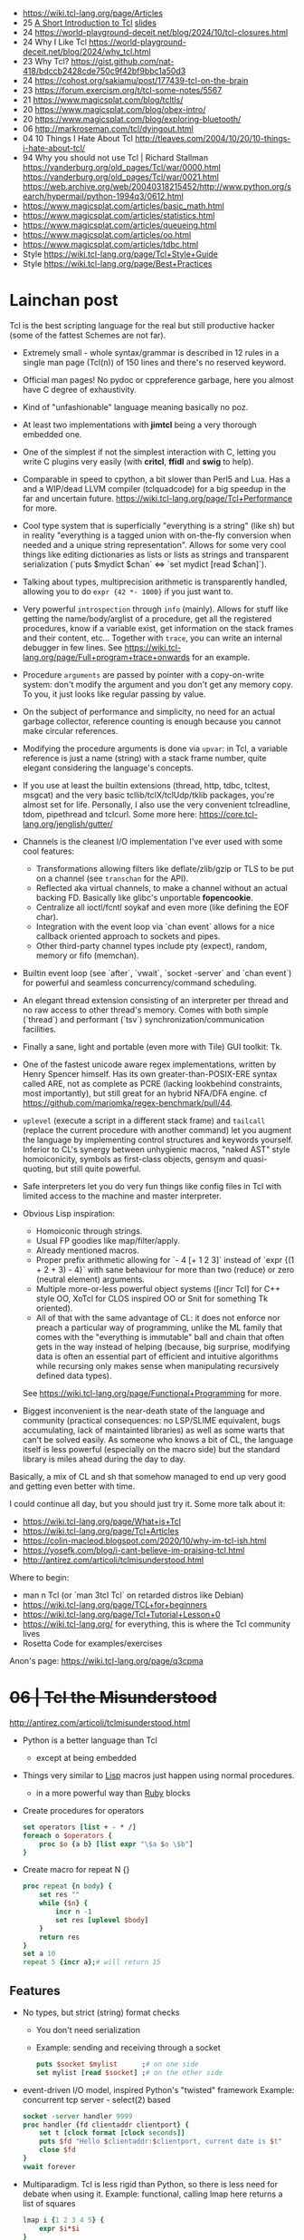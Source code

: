 - https://wiki.tcl-lang.org/page/Articles
- 25 [[https://remcycles.net/blog/tcl_presentation.html][A Short Introduction to Tcl]] [[https://remcycles.net/files/tcl_intro.pdf][slides]]
- 24 https://world-playground-deceit.net/blog/2024/10/tcl-closures.html
- 24 Why I Like Tcl https://world-playground-deceit.net/blog/2024/why_tcl.html
- 23 Why Tcl? https://gist.github.com/nat-418/bdccb2428cde750c9f42bf9bbc1a50d3
- 24 https://cohost.org/sakiamu/post/177439-tcl-on-the-brain
- 23 https://forum.exercism.org/t/tcl-some-notes/5567
- 21 https://www.magicsplat.com/blog/tcltls/
- 20 https://www.magicsplat.com/blog/obex-intro/
- 20 https://www.magicsplat.com/blog/exploring-bluetooth/
- 06 http://markroseman.com/tcl/dyingout.html
- 04 10 Things I Hate About Tcl http://tleaves.com/2004/10/20/10-things-i-hate-about-tcl/
- 94 Why you should not use Tcl | Richard Stallman
  https://vanderburg.org/old_pages/Tcl/war/0000.html
  https://vanderburg.org/old_pages/Tcl/war/0021.html
  https://web.archive.org/web/20040318215452/http://www.python.org/search/hypermail/python-1994q3/0612.html
- https://www.magicsplat.com/articles/basic_math.html
- https://www.magicsplat.com/articles/statistics.html
- https://www.magicsplat.com/articles/queueing.html
- https://www.magicsplat.com/articles/oo.html
- https://www.magicsplat.com/articles/tdbc.html
- Style https://wiki.tcl-lang.org/page/Tcl+Style+Guide
- Style https://wiki.tcl-lang.org/page/Best+Practices

* Lainchan post

Tcl is the best scripting language for the real but still productive hacker
(some of the fattest Schemes are not far).

- Extremely small - whole syntax/grammar is described in 12 rules in a single
  man page (Tcl(n)) of 150 lines and there's no reserved keyword.

- Official man pages! No pydoc or cppreference garbage, here you almost have C
  degree of exhaustivity.

- Kind of "unfashionable" language meaning basically no poz.

- At least two implementations with *jimtcl* being a very thorough embedded one.

- One of the simplest if not the simplest interaction with C, letting you write
  C plugins very easily (with *critcl*, *ffidl* and *swig* to help).

- Comparable in speed to cpython, a bit slower than Perl5 and Lua. Has a
  and a WIP/dead LLVM compiler (tclquadcode) for a big speedup in the far and
  uncertain future.
  https://wiki.tcl-lang.org/page/Tcl+Performance for more.

- Cool type system that is superficially "everything is a string" (like sh)
  but in reality "everything is a tagged union with on-the-fly conversion when
  needed and a unique string representation".
  Allows for some very cool things like editing dictionaries as lists
  or lists as strings and transparent serialization
  (`puts $mydict $chan` <=> `set mydict [read $chan]`).

- Talking about types, multiprecision arithmetic is transparently handled,
  allowing you to do =expr {42 *- 1000}= if you just want to.

- Very powerful ~introspection~ through =info= (mainly). Allows for stuff like
  getting the name/body/arglist of a procedure, get all the registered
  procedures, know if a variable exist, get information on the stack frames and
  their content, etc...
  Together with =trace=, you can write an internal debugger in few lines. See
  https://wiki.tcl-lang.org/page/Full+program+trace+onwards for an example.

- Procedure ~arguments~ are passed by pointer with a copy-on-write system: don't
  modify the argument and you don't get any memory copy. To you, it just looks
  like regular passing by value.

- On the subject of performance and simplicity, no need for an actual garbage
  collector, reference counting is enough because you cannot make circular
  references.

- Modifying the procedure arguments is done via =upvar=: in Tcl, a variable
  reference is just a name (string) with a stack frame number, quite elegant
  considering the language's concepts.

- If you use at least the builtin extensions (thread, http, tdbc, tcltest,
  msgcat) and the very basic tcllib/tclX/tclUdp/tklib packages, you're almost
  set for life. Personally, I also use the very convenient tclreadline, tdom,
  pipethread and tclcurl.
  Some more here: https://core.tcl-lang.org/jenglish/gutter/

- Channels is the cleanest I/O implementation I've ever used with some cool
  features:
  - Transformations allowing filters like deflate/zlib/gzip or TLS to be put on
    a channel (see =transchan= for the API).
  - Reflected aka virtual channels, to make a channel without an actual backing
    FD. Basically like glibc's unportable *fopencookie*.
  - Centralize all ioctl/fcntl soykaf and even more (like defining the EOF char).
  - Integration with the event loop via `chan event` allows for a nice callback
    oriented approach to sockets and pipes.
  - Other third-party channel types include pty (expect), random, memory or
    fifo (memchan).

- Builtin event loop (see `after`, `vwait`, `socket -server` and `chan event`)
  for powerful and seamless concurrency/command scheduling.

- An elegant thread extension consisting of an interpreter per thread and no
  raw access to other thread's memory. Comes with both simple (`thread`) and
  performant (`tsv`) synchronization/communication facilities.

- Finally a sane, light and portable (even more with Tile) GUI toolkit: Tk.

- One of the fastest unicode aware regex implementations, written by Henry
  Spencer himself. Has its own greater-than-POSIX-ERE syntax called ARE, not as
  complete as PCRE (lacking lookbehind constraints, most importantly), but
  still great for an hybrid NFA/DFA engine.
  cf https://github.com/mariomka/regex-benchmark/pull/44.

- =uplevel= (execute a script in a different stack frame) and =tailcall=
  (replace the current procedure with another command) let you augment the
  language by implementing control structures and keywords yourself.
  Inferior to CL's synergy between unhygienic macros, "naked AST" style
  homoiconicity, symbols as first-class objects, gensym and quasi-quoting, but
  still quite powerful.

- Safe interpreters let you do very fun things like config files in Tcl with
  limited access to the machine and master interpreter.

- Obvious Lisp inspiration:
  - Homoiconic through strings.
  - Usual FP goodies like map/filter/apply.
  - Already mentioned macros.
  - Proper prefix arithmetic allowing for `- 4 [+ 1 2 3]` instead of
    `expr {(1 + 2 + 3) - 4}` with sane behaviour for more than two (reduce) or
    zero (neutral element) arguments.
  - Multiple more-or-less powerful object systems ([incr Tcl] for C++ style OO,
    XoTcl for CLOS inspired OO or Snit for something Tk oriented).
  - All of that with the same advantage of CL: it does not enforce nor preach a
    particular way of programming, unlike the ML family that comes with the
    "everything is immutable" ball and chain that often gets in the way instead
    of helping (because, big surprise, modifying data is often an essential
    part of efficient and intuitive algorithms while recursing only makes sense
    when manipulating recursively defined data types).
  See https://wiki.tcl-lang.org/page/Functional+Programming for more.

- Biggest inconvenient is the near-death state of the language and community
  (practical consequences: no LSP/SLIME equivalent, bugs accumulating, lack of
  maintainted libraries) as well as some warts that can't be solved easily.  As
  someone who knows a bit of CL, the language itself is less powerful
  (especially on the macro side) but the standard library is miles ahead during
  the day to day.

Basically, a mix of CL and sh that somehow managed to end up very good and
getting even better with time.


I could continue all day, but you should just try it. Some more talk about it:
- https://wiki.tcl-lang.org/page/What+is+Tcl
- https://wiki.tcl-lang.org/page/Tcl+Articles
- https://colin-macleod.blogspot.com/2020/10/why-im-tcl-ish.html
- https://yosefk.com/blog/i-cant-believe-im-praising-tcl.html
- http://antirez.com/articoli/tclmisunderstood.html

Where to begin:
- man n Tcl (or `man 3tcl Tcl` on retarded distros like Debian)
- https://wiki.tcl-lang.org/page/TCL+for+beginners
- https://wiki.tcl-lang.org/page/Tcl+Tutorial+Lesson+0
- https://wiki.tcl-lang.org/ for everything, this is where the Tcl community lives
- Rosetta Code for examples/exercises


Anon's page: https://wiki.tcl-lang.org/page/q3cpma

* +06 | Tcl the Misunderstood+

http://antirez.com/articoli/tclmisunderstood.html

- Python is a better language than Tcl
  - except at being embedded

- Things very similar to _Lisp_ macros just happen using normal procedures.
  - in a more powerful way than _Ruby_ blocks

- Create procedures for operators
  #+begin_src tcl
    set operators [list + - * /]
    foreach o $operators {
        proc $o {a b} [list expr "\$a $o \$b"]
    }
  #+end_src
- Create macro for repeat N {}
  #+begin_src tcl
    proc repeat {n body} {
        set res ""
        while {$n} {
            incr n -1
            set res [uplevel $body]
        }
        return res
    }
    set a 10
    repeat 5 {incr a};# will return 15
  #+end_src

** Features

- No types, but strict (string) format checks
  - You don't need serialization
  - Example: sending and receiving through a socket
    #+begin_src tcl
      puts $socket $mylist      ;# on one side
      set mylist [read $socket] ;# on the other side
    #+end_src
- event-driven I/O model, inspired Python's "twisted" framework
  Example: concurrent tcp server - select(2) based
  #+begin_src tcl
    socket -server handler 9999
    proc handler {fd clientaddr clientport} {
        set t [clock format [clock seconds]]
        puts $fd "Hello $clientaddr:$clientport, current date is $t"
        close $fd
    }
    vwait forever
  #+end_src
- Multiparadigm. Tcl is less rigid than Python, so there is less need for debate when using it.
  Example: functional, calling lmap here returns a list of squares
  #+begin_src tcl
    lmap i {1 2 3 4 5} {
        expr $i*$i
    }
  #+end_src
- Using introspection and eval/uplevel/upvar. You can redefine the language.
  Example: memoize the rest of a function
  #+begin_src tcl
    proc memoize {} {
        set cmd [info level -1]
        if {[info level] > 2 && [lindex [info level -2] 0] eq "memoize"} {
            return
        }
        if {![info exists ::Memo($cmd)]} {
            set ::Memo($cmd) [eval $cmd]
        }
        return -code return $::Memo($cmd)
    }
    proc myMemoizedProcedure { ... } {
        memoize
        ...
    }
  #+end_src
- You can define a procedure called ~unknown~, which will be called every time a command not defined is called.
  Can be used to write our own DSL.
- Procedures that get an index, support "end-num" notation.
  Example:
  #+begin_src tcl
    lrange $mylist 1 end-1
  #+end_src

* 19 | Linux Magazine #7
- Curly braces that start a block MUST be on the same line as the previous part of the statement
  #+begin_src tcl
    # WRONG
    if { x > 10 }
    {
    }
    else { ;# also WRONG as it would consider else as a separate command
    }
  #+end_src
- Curly braces are a bit like Python's triple quotes
- WORD can be most any sequence of characters without spaces
- The first WORD on a line is the COMMAND, and the word that follow are the arguments
- "IF statement" vs "IF command", difference become apparent when I write "macros".
  #+begin_src tcl
    if {[clock format [clock scan $date] -format %A] == "Monday" } {
        puts "It's Monday"
    }
    proc if_monday {date block} {
        set day [uplevel clock format \[ clock scan $data \] -format "\{%a\}" ]
        if { $ day == "Monday" } {
            uplevel $block ;# instead of "eval $block"
        }
    }
    if_monday { $date } {
        puts "It's Monday"
    }
  #+end_src
- Other examples of if, arguments just need to be something that tcl considers to be a WORD
  But this ones, will evaluate due not being inside {}
  #+begin_src tcl
    if 1 start else stop
    if [expr 1 == 0] start else stop
  #+end_src
- switch is a control command with options
  #+begin_src tcl
    set var def
    switch -glob $var {
        abs { puts "won't match this one" }
        d*f { puts "should match this one" }
    }
  #+end_src
- Once a TCL variable expands, it does NOT do any further interpretation of the resulting value. Unlike (ba)sh
  #+begin_src tcl
    proc one_arg_func {arg} {
        puts $arg
    }
    set a "1 2"
    one_arg_func $a ;# prints "1 2"
  #+end_src
** Example: Read and write files
  #+begin_src tcl
    # READ
    set fd    [open "infile.txt" "r"]
    set fdata [read $fd]
    close $fd
    # WRITE
    set fd [open "outfile.txt" "w"]
    puts -nonewline $fd $fdata
    close $fd
  #+end_src
** Example: Working with strings
#+begin_src tcl
  set len [string length $str]
  set upper [string toupper $str]
  set lower [string tolower $str]
  set trimmed [string trim $str]

  # Values in the 1st column are changes to values in the 2nd column
  set chgs {
      abc def
      ghi jkl
  }
  set newstr [string map $chgs $oldstr]
#+end_src
** Example: Working with regular expresssions
#+begin_src tcl
  set text {
      My name is Bob
      Hello Bob
      My name is Mary
      Hello Mary
  }
  # Find all names found in the phrases
  set matches [regexp -nocase -all -inline {my\s+name\s+is\s+(\w+)} $text]
  foreach {match submatch} $matches {
      puts "Name: $submatch" ;# OUTPUT: Name: Bob\nName: Mary
  }
  # Change
  set newstr [regsub -nocase -all {my\s+name\s+is\s+(\w+)} $text {Your name is \1}]
  puts $newstr
#+end_src
** Example: Working with lists
#+begin_src tcl
  set alist { 1 2 3 }
  set one [lindex $alist 0]
  lappend alist 0          ;# alist = { 1 2 3 0 }
  set slist [lsort $alist] ;# slist = { 0 1 2 3 }
#+end_src
** Example: Execute external commands
#+begin_src tcl
  set result [exec grep string file.txt]

  if {[catch {exec grep string file.txt} results options]} {
      puts "Error execution grep"
  } else {
      puts "Grep executed ok: $results"
  }
#+end_src
* 20 | Why I'm TCL-ish

https://colin-macleod.blogspot.com/2020/10/why-im-tcl-ish.html [[https://news.ycombinator.com/item?id=24897326][[HN]​]]
- Most programming languages blend *syntax* and *semantics*.
  - Each language construct has individual rules for how it is written (syntax) and how it operates (semantics).
  - The language definition as a whole includes all of these.
- Contrasted with ~Tcl~
  - only syntactic rule are those which define how to invoke a generic command and pass data to/from it
  - Core has no syntax for arithmetic expressions, this is delegated to *expr*

* TCL Everythin Is a String
https://wiki.tcl-lang.org/page/everything+is+a+string
** HN Comments
https://news.ycombinator.com/item?id=21377517
- TCL has no "null" value
- TCL has immutable *proc* arguments.
  Arguments passed are not modified from the caller perspective.
  Unless explicitly say so. With upvar/uplevel.
- "Multivalue assigment"
  #+begin_src tcl
    foreach {resultpart1 resultpart2} [procedure arg1 arg2] break
  #+end_src
- lassign, returns the remainder of the list IF there more lists than the variables
  #+begin_src tcl
  set list [lassign $list foo bar baz]
  #+end_src
- Lists in modern Tcl (8.0+, with 8.0 released in 1997) are proper
  O(1) indexed arrays.  Yes, you can still request from Tcl the
  'string' representation of the O(1) indexed array, and the result
  you get is the old (pre 8.0) "space-separate [sic] string with
  quoting rules" variant that will parse back into the O(1) indexed
  array later if you want.
- Dicts are implemented using hash tables and thus slow on pass to
  procedure that modify them. I had to switch to Python and then C
  when I encountered quadratic runtime using dicts.
